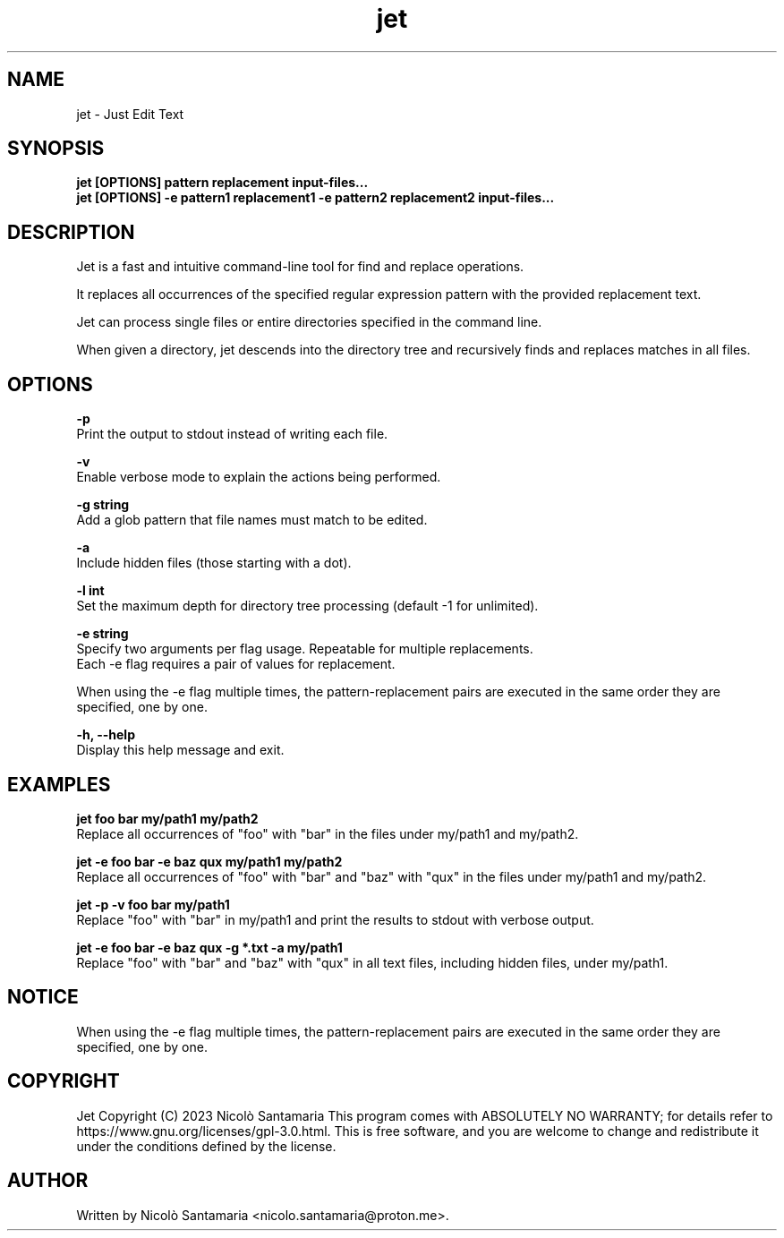 .\" Manpage for jet.
.\" For bug reports, contact nicolo.santamaria@proton.me.
.TH jet 1 "2023-10-18" "jet man page"

.SH NAME
jet \- Just Edit Text

.SH SYNOPSIS
.B jet [OPTIONS] "pattern" "replacement" input-files...
.br
.B jet [OPTIONS] -e "pattern1" "replacement1" -e "pattern2" "replacement2" input-files...

.SH DESCRIPTION
Jet is a fast and intuitive command-line tool for find and replace operations.
.P
It replaces all occurrences of the specified regular expression pattern with the provided replacement text.
.P
Jet can process single files or entire directories specified in the command line.
.P
When given a directory, jet descends into the directory tree and recursively finds and replaces matches in all files.

.SH OPTIONS
.B "-p"
    Print the output to stdout instead of writing each file.

.B "-v"
    Enable verbose mode to explain the actions being performed.

.B "-g string"
    Add a glob pattern that file names must match to be edited.

.B "-a"
    Include hidden files (those starting with a dot).

.B "-l int"
    Set the maximum depth for directory tree processing (default -1 for unlimited).

.B "-e string"
    Specify two arguments per flag usage. Repeatable for multiple replacements.
    Each \-e flag requires a pair of values for replacement.
.P
    When using the \-e flag multiple times, the pattern-replacement pairs are executed in the same order they are specified, one by one.

.B "-h, --help"
    Display this help message and exit.

.SH EXAMPLES
.B jet "foo" "bar" my/path1 my/path2
.br
    Replace all occurrences of "foo" with "bar" in the files under my/path1 and my/path2.
.P
.B jet -e "foo" "bar" -e "baz" "qux" my/path1 my/path2
.br
    Replace all occurrences of "foo" with "bar" and "baz" with "qux" in the files under my/path1 and my/path2.
.P
.B jet -p -v "foo" "bar" my/path1
.br
    Replace "foo" with "bar" in my/path1 and print the results to stdout with verbose output.
.P
.B jet -e "foo" "bar" -e "baz" "qux" -g "*.txt" -a my/path1
.br
    Replace "foo" with "bar" and "baz" with "qux" in all text files, including hidden files, under my/path1.

.SH NOTICE
When using the \-e flag multiple times, the pattern-replacement pairs are executed in the same order they are specified, one by one.

.SH COPYRIGHT
Jet Copyright (C) 2023  Nicolò Santamaria
This program comes with ABSOLUTELY NO WARRANTY; for details refer to https://www.gnu.org/licenses/gpl-3.0.html.
This is free software, and you are welcome to change and redistribute it under the conditions defined by the license.

.SH AUTHOR
Written by Nicolò Santamaria <nicolo.santamaria@proton.me>.
